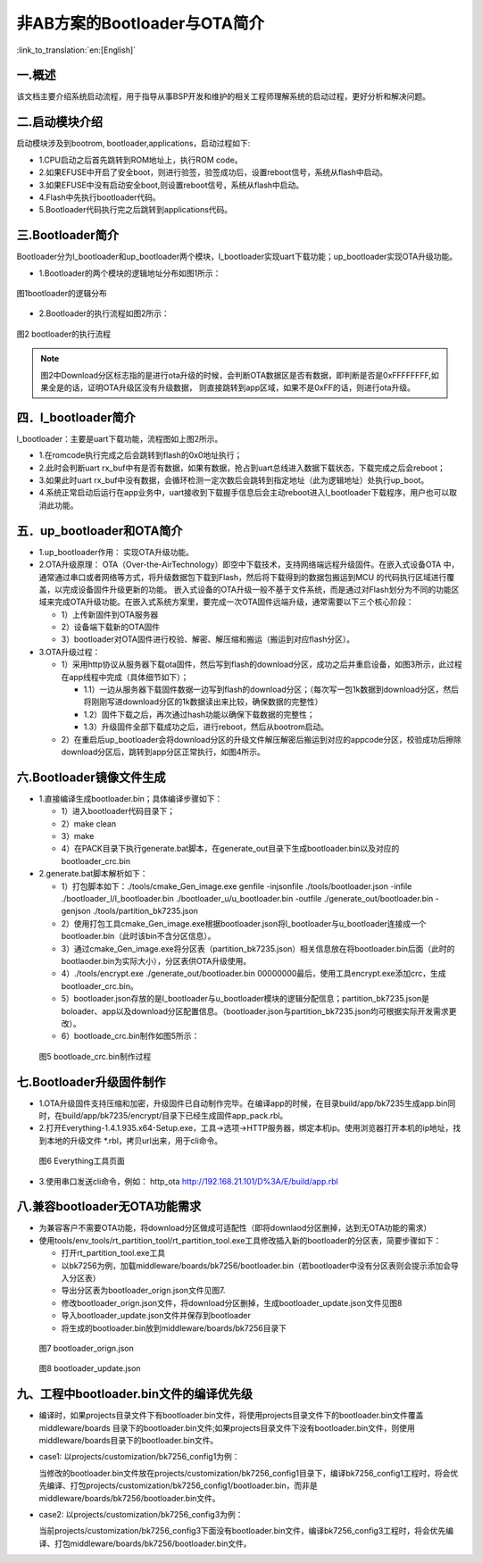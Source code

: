 非AB方案的Bootloader与OTA简介
==============================

:link_to_translation:`en:[English]`

一.概述
----------------------------

该文档主要介绍系统启动流程，用于指导从事BSP开发和维护的相关工程师理解系统的启动过程，更好分析和解决问题。

二.启动模块介绍
----------------------------

启动模块涉及到bootrom, bootloader,applications，启动过程如下:

- 1.CPU启动之后首先跳转到ROM地址上，执行ROM code。
- 2.如果EFUSE中开启了安全boot，则进行验签，验签成功后，设置reboot信号，系统从flash中启动。
- 3.如果EFUSE中没有启动安全boot,则设置reboot信号，系统从flash中启动。
- 4.Flash中先执行bootloader代码。
- 5.Bootloader代码执行完之后跳转到applications代码。

三.Bootloader简介
----------------------------

Bootloader分为l_bootloader和up_bootloader两个模块，l_bootloader实现uart下载功能；up_bootloader实现OTA升级功能。

- 1.Bootloader的两个模块的逻辑地址分布如图1所示：

.. figure:: ../../../_static/bootloader_logic_adress.png
    :align: center
    :alt: bootloader_logic_adress
    :figclass: align-center

    图1bootloader的逻辑分布

- 2.Bootloader的执行流程如图2所示：

.. figure:: ../../../_static/bootloader_process_execution.png
    :align: center
    :alt: bootloader_process_execution
    :figclass: align-center

    图2 bootloader的执行流程
.. note::

   图2中Download分区标志指的是进行ota升级的时候，会判断OTA数据区是否有数据，即判断是否是0xFFFFFFFF,如果全是的话，证明OTA升级区没有升级数据，
   则直接跳转到app区域，如果不是0xFF的话，则进行ota升级。

四．l_bootloader简介
----------------------------

l_bootloader：主要是uart下载功能，流程图如上图2所示。

- 1.在romcode执行完成之后会跳转到flash的0x0地址执行；
- 2.此时会判断uart rx_buf中有是否有数据，如果有数据，抢占到uart总线进入数据下载状态，下载完成之后会reboot；
- 3.如果此时uart rx_buf中没有数据，会循环检测一定次数后会跳转到指定地址（此为逻辑地址）处执行up_boot。
- 4.系统正常启动后运行在app业务中，uart接收到下载握手信息后会主动reboot进入l_bootloader下载程序，用户也可以取消此功能。

五．up_bootloader和OTA简介
--------------------------------

- 1.up_bootloader作用：
  实现OTA升级功能。
- 2.OTA升级原理：
  OTA（Over-the-AirTechnology）即空中下载技术，支持网络端远程升级固件。在嵌入式设备OTA 中，通常通过串口或者网络等方式，将升级数据包下载到Flash，然后将下载得到的数据包搬运到MCU 的代码执行区域进行覆盖，以完成设备固件升级更新的功能。
  嵌入式设备的OTA升级一般不基于文件系统，而是通过对Flash划分为不同的功能区域来完成OTA升级功能。在嵌入式系统方案里，要完成一次OTA固件远端升级，通常需要以下三个核心阶段：

  - 1）上传新固件到OTA服务器
  - 2）设备端下载新的OTA固件
  - 3）bootloader对OTA固件进行校验、解密、解压缩和搬运（搬运到对应flash分区）。
- 3.OTA升级过程：

  - 1）采用http协议从服务器下载ota固件，然后写到flash的download分区，成功之后并重启设备，如图3所示，此过程在app线程中完成（具体细节如下）；

    - 1.1）一边从服务器下载固件数据一边写到flash的download分区；（每次写一包1k数据到download分区，然后将刚刚写进download分区的1k数据读出来比较，确保数据的完整性）
    - 1.2）固件下载之后，再次通过hash功能以确保下载数据的完整性；
    - 1.3）升级固件全部下载成功之后，进行reboot，然后从bootrom启动。

  - 2）在重启后up_bootloader会将download分区的升级文件解压解密后搬运到对应的appcode分区，校验成功后擦除download分区后，跳转到app分区正常执行，如图4所示。

.. figure:: ../../../_static/bootloader_app_process.png
    :align: center
    :alt: bootloader_process
    :figclass: align-center

六.Bootloader镜像文件生成
----------------------------

- 1.直接编译生成bootloader.bin；具体编译步骤如下：

  - 1）进入bootloader代码目录下；
  - 2）make clean
  - 3）make
  - 4）在PACK目录下执行generate.bat脚本，在generate_out目录下生成bootloader.bin以及对应的bootloader_crc.bin
- 2.generate.bat脚本解析如下：

  - 1）打包脚本如下：./tools/cmake_Gen_image.exe genfile -injsonfile ./tools/bootloader.json -infile ./bootloader_l/l_bootloader.bin ./bootloader_u/u_bootloader.bin -outfile  ./generate_out/bootloader.bin -genjson ./tools/partition_bk7235.json
  - 2）使用打包工具cmake_Gen_image.exe根据bootloader.json将l_bootloader与u_bootloader连接成一个bootloader.bin（此时该bin不含分区信息）。
  - 3）通过cmake_Gen_image.exe将分区表（partition_bk7235.json）相关信息放在将bootloader.bin后面（此时的
    bootlaoder.bin为实际大小），分区表供OTA升级使用。
  - 4）./tools/encrypt.exe ./generate_out/bootloader.bin 00000000最后，使用工具encrypt.exe添加crc，生成 bootloader_crc.bin。
  - 5）bootloader.json存放的是l_bootloader与u_bootloader模块的逻辑分配信息；partition_bk7235.json是boloader、app以及download分区配置信息。（bootloader.json与partition_bk7235.json均可根据实际开发需求更改）。
  - 6）bootloade_crc.bin制作如图5所示：

 .. figure:: ../../../_static/make_bootloade_crc.png
    :align: center
    :alt: make_bootloade_crc
    :figclass: align-center

    图5 bootloade_crc.bin制作过程

七.Bootloader升级固件制作
----------------------------
- 1.OTA升级固件支持压缩和加密，升级固件已自动制作完毕。在编译app的时候，在目录build/app/bk7235生成app.bin同时，在build/app/bk7235/encrypt/目录下已经生成固件app_pack.rbl。

- 2.打开Everything-1.4.1.935.x64-Setup.exe，工具->选项->HTTP服务器，绑定本机ip。使用浏览器打开本机的ip地址，找到本地的升级文件 \*.rbl，拷贝url出来，用于cli命令。

 .. figure:: ../../../_static/bootlaoder_everthing.png
    :align: center
    :alt: bootlaoder_everthing
    :figclass: align-center

    图6 Everything工具页面

- 3.使用串口发送cli命令，例如：
  http_ota http://192.168.21.101/D%3A/E/build/app.rbl

八.兼容bootloader无OTA功能需求
-------------------------------
- 为兼容客户不需要OTA功能，将download分区做成可适配性（即将downlaod分区删掉，达到无OTA功能的需求）

- 使用tools/env_tools/rt_partition_tool/rt_partition_tool.exe工具修改插入新的bootloader的分区表，简要步骤如下：

  - 打开rt_partition_tool.exe工具
  - 以bk7256为例，加载middleware/boards/bk7256/bootloader.bin（若bootloader中没有分区表则会提示添加会导入分区表）
  - 导出分区表为bootloader_orign.json文件见图7.
  - 修改bootloader_orign.json文件，将download分区删掉，生成bootloader_update.json文件见图8
  - 导入bootloader_update.json文件并保存到bootloader
  - 将生成的bootloader.bin放到middleware/boards/bk7256目录下

 .. figure:: ../../../_static/bootloader_orign.png
    :align: center
    :alt: bootloader_orign
    :figclass: align-center

    图7 bootloader_orign.json

 .. figure:: ../../../_static/bootloader_update.png
    :align: center
    :alt: bootloader_update
    :figclass: align-center

    图8 bootloader_update.json

九、工程中bootloader.bin文件的编译优先级
------------------------------------------

- 编译时，如果projects目录文件下有bootloader.bin文件，将使用projects目录文件下的bootloader.bin文件覆盖middleware/boards 目录下的bootloader.bin文件;如果projects目录文件下没有bootloader.bin文件，则使用middleware/boards目录下的bootloader.bin文件。

- case1: 以projects/customization/bk7256_config1为例：

  当修改的bootloader.bin文件放在projects/customization/bk7256_config1目录下，编译bk7256_config1工程时，将会优先编译、打包projects/customization/bk7256_config1/bootloader.bin，而非是middleware/boards/bk7256/bootloader.bin文件。

- case2: 以projects/customization/bk7256_config3为例：

  当前projects/customization/bk7256_config3下面没有bootloader.bin文件，编译bk7256_config3工程时，将会优先编译、打包middleware/boards/bk7256/bootloader.bin文件。
